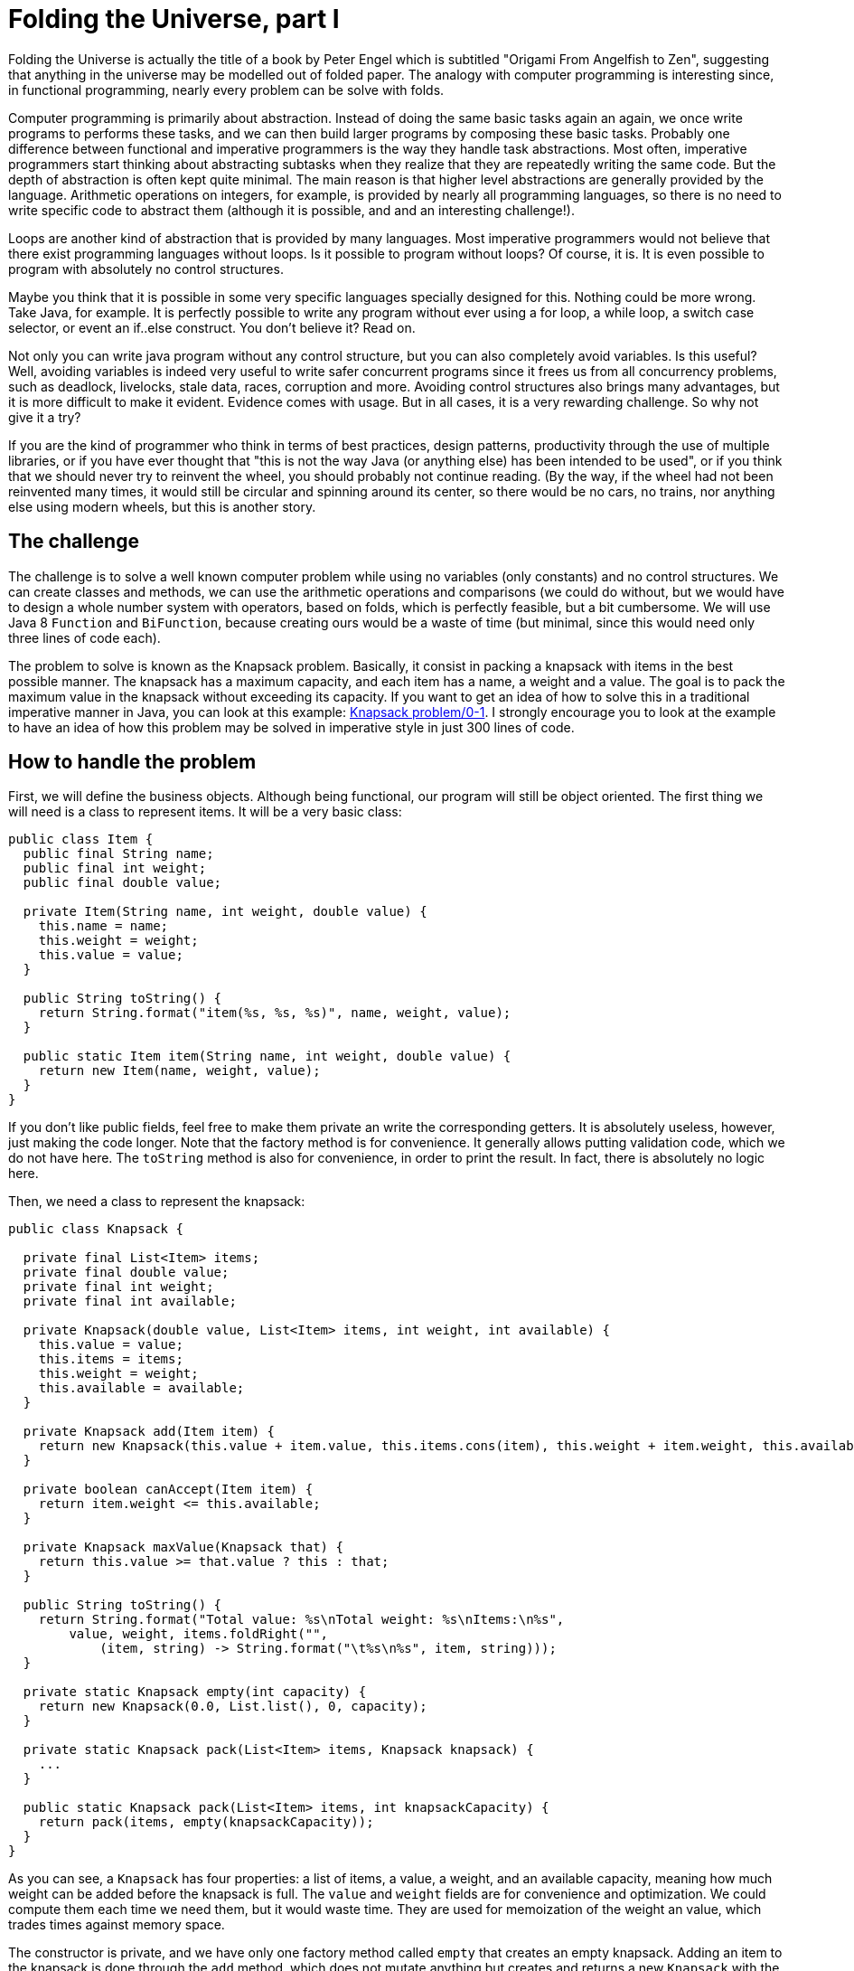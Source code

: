 = Folding the Universe, part I
:published_at: 2016-06-11

Folding the Universe is actually the title of a book by Peter Engel which is subtitled "Origami From Angelfish to Zen", suggesting that anything in the universe may be modelled out of folded paper. The analogy with computer programming is interesting since, in functional programming, nearly every problem can be solve with folds.

Computer programming is primarily about abstraction. Instead of doing the same basic tasks again an again, we once write programs to performs these tasks, and we can then build larger programs by composing these basic tasks. Probably one difference between functional and imperative programmers is the way they handle task abstractions. Most often, imperative programmers start thinking about abstracting subtasks when they realize that they are repeatedly writing the same code. But the depth of abstraction is often kept quite minimal. The main reason is that higher level abstractions are generally provided by the language. Arithmetic operations on integers, for example, is provided by nearly all programming languages, so there is no need to write specific code to abstract them (although it is possible, and and an interesting challenge!).

Loops are another kind of abstraction that is provided by many languages. Most imperative programmers would not believe that there exist programming languages without loops. Is it possible to program without loops? Of course, it is. It is even possible to program with absolutely no control structures.

Maybe you think that it is possible in some very specific languages specially designed for this. Nothing could be more wrong. Take Java, for example. It is perfectly possible to write any program without ever using a for loop, a while loop, a switch case selector, or event an if..else construct. You don't believe it? Read on.

Not only you can write java program without any control structure, but you can also completely avoid variables. Is this useful? Well, avoiding variables is indeed very useful to write safer concurrent programs since it frees us from all concurrency problems, such as deadlock, livelocks, stale data, races, corruption and more. Avoiding control structures also brings many advantages, but it is more difficult to make it evident. Evidence comes with usage. But in all cases, it is a very rewarding challenge. So why not give it a try?

If you are the kind of programmer who think in terms of best practices, design patterns, productivity through the use of multiple libraries, or if you have ever thought that "this is not the way Java (or anything else) has been intended to be used", or if you think that we should never try to reinvent the wheel, you should probably not continue reading. (By the way, if the wheel had not been reinvented many times, it would still be circular and spinning around its center, so there would be no cars, no trains, nor anything else using modern wheels, but this is another story.

== The challenge

The challenge is to solve a well known computer problem while using no variables (only constants) and no control structures. We can create classes and methods, we can use the arithmetic operations and comparisons (we could do without, but we would have to design a whole number system with operators, based on folds, which is perfectly feasible, but a bit cumbersome. We will use Java 8 `Function` and `BiFunction`, because creating ours would be a waste of time (but minimal, since this would need only three lines of code each).

The problem to solve is known as the Knapsack problem. Basically, it consist in packing a knapsack with items in the best possible manner. The knapsack has a maximum capacity, and each item has a name, a weight and a value. The goal is to pack the maximum value in the knapsack without exceeding its capacity. If you want to get an idea of how to solve this in a traditional imperative manner in Java, you can look at this example: https://rosettacode.org/wiki/Knapsack_problem/0-1#Java[Knapsack problem/0-1]. I strongly encourage you to look at the example to have an idea of how this problem may be solved in imperative style in just 300 lines of code.

== How to handle the problem

First, we will define the business objects. Although being functional, our program will still be object oriented. The first thing we will need is a class to represent items. It will be a very basic class:

[source,java]
----
public class Item {
  public final String name;
  public final int weight;
  public final double value;

  private Item(String name, int weight, double value) {
    this.name = name;
    this.weight = weight;
    this.value = value;
  }

  public String toString() {
    return String.format("item(%s, %s, %s)", name, weight, value);
  }

  public static Item item(String name, int weight, double value) {
    return new Item(name, weight, value);
  }
}
----

If you don't like public fields, feel free to make them private an write the corresponding getters. It is absolutely useless, however, just making the code longer. Note that the factory method is for convenience. It generally allows putting validation code, which we do not have here. The `toString` method is also for convenience, in order to print the result. In fact, there is absolutely no logic here.

Then, we need a class to represent the knapsack:

[source,java]
----
public class Knapsack {

  private final List<Item> items;
  private final double value;
  private final int weight;
  private final int available;

  private Knapsack(double value, List<Item> items, int weight, int available) {
    this.value = value;
    this.items = items;
    this.weight = weight;
    this.available = available;
  }

  private Knapsack add(Item item) {
    return new Knapsack(this.value + item.value, this.items.cons(item), this.weight + item.weight, this.available - item.weight);
  }

  private boolean canAccept(Item item) {
    return item.weight <= this.available;
  }

  private Knapsack maxValue(Knapsack that) {
    return this.value >= that.value ? this : that;
  }

  public String toString() {
    return String.format("Total value: %s\nTotal weight: %s\nItems:\n%s",
        value, weight, items.foldRight("",
            (item, string) -> String.format("\t%s\n%s", item, string)));
  }

  private static Knapsack empty(int capacity) {
    return new Knapsack(0.0, List.list(), 0, capacity);
  }

  private static Knapsack pack(List<Item> items, Knapsack knapsack) {
    ...
  }

  public static Knapsack pack(List<Item> items, int knapsackCapacity) {
    return pack(items, empty(knapsackCapacity));
  }
}
----

As you can see, a `Knapsack` has four properties: a list of items, a value, a weight, and an available capacity, meaning how much weight can be added before the knapsack is full. The `value` and `weight` fields are for convenience and optimization. We could compute them each time we need them, but it would waste time. They are used for memoization of the weight an value, which trades times against memory space.

The constructor is private, and we have only one factory method called `empty` that creates an empty knapsack. Adding an item to the knapsack is done through the `add` method, which does not mutate anything but creates and returns a new `Knapsack` with the updated value. You might argue that the `List<Item>` is mutated, but it is not, because it is not a Java `List`. More on this later.

There are three utility methods: `canAccept(Item)` allows knowing if the knapsack has enough available capacity to receive a given item. The `maxValue` method compares two `Knapsack` instances and returns the one with the greatest value. The `toString` method, of course, returns a readable representation of the knapsack. All these methods are for convenience and could be avoided.

The interesting part is the `pack` method, which takes a list of items and a `Knapsack` and returns the `Knapsack` (in fact a new one) with as much value as possible packed in it. Plus, there is a convenience `pack` method taking a list of items and a capacity.

Before looking at the core of the problem (the `pack` method), lets see how this program will be used:

[source,java]
----
  public static void main(String... args) {

    int capacity = 400;

    final List<Item> items = List.<Item>list()
        .cons(Item.item("map", 9, 150.0))
        .cons(Item.item("compass", 13, 35.0))
        .cons(Item.item("water", 153, 200.0))
        .cons(Item.item("sandwich", 50, 160.0))
        .cons(Item.item("glucose", 15, 60.0))
        .cons(Item.item("tin", 68, 45.0))
        .cons(Item.item("banana", 27, 60.0))
        .cons(Item.item("apple", 39, 40.0))
        .cons(Item.item("cheese", 23, 30.0))
        .cons(Item.item("beer", 52, 10.0))
        .cons(Item.item("cream", 11, 70.0))
        .cons(Item.item("camera", 32, 30.0))
        .cons(Item.item("tshirt", 24, 15.0))
        .cons(Item.item("trousers", 48, 10.0))
        .cons(Item.item("umbrella", 73, 40.0))
        .cons(Item.item("trousers", 42, 70.0))
        .cons(Item.item("overclothes", 43, 75.0))
        .cons(Item.item("notecase", 22, 80.0))
        .cons(Item.item("sunglasses", 7, 20.0))
        .cons(Item.item("towel", 18, 12.0))
        .cons(Item.item("socks", 4, 50.0))
        .cons(Item.item("book", 30, 10.0));

    System.out.println(Knapsack.pack(items, capacity));
  }
}
----

As you can see, it is very simple, although the way the list is constructed may look a bit weird. As said earlier, this is not a Java `List`, but a functional singly linked list. It is represented by an abstract `List` class and two internal subclasses, `Nil` and `Cons` representing the empty and non empty list. A `Nil` has no property, while a `Cons` has a `head`, which is the first element in the list, and a `tail` which is the rest of the list:

[source,java]
----
public abstract class List<A> {

  public List<A> cons(A a) {
    return new Cons<>(a, this);
  }

  private static class Nil<A> extends List<A> {

  }

  private static class Cons<A> extends List<A> {

    private final A head;
    private final List<A> tail;

    private Cons(A head, List<A> tail) {
      this.head = head;
      this.tail = tail;
    }
  }

  @SuppressWarnings("rawtypes")
  private static List NIL = new List.Nil();

  @SuppressWarnings("unchecked")
  public static <A> List<A> list() {
    return NIL;
  }
}
----

As you can see, it is a very simple data structure. The parent class defines a method `cons` adding an element to the list. It has also a static factory method returning an empty list. Note that this method returns an untyped singleton, which means that their can exist only one empty list. As a consequence, all empty lists are considered equals.

== Folding

Now you can see how the list of items is constructed. However, you may wonder how we could ever use this list, since there is no mean to access its elements. In fact, we only need one operation: folding the list. Any processing you can imagine on a list may be done with a fold. Folding consists in taking a value of the intended result type (generally different from the elements type) and combining it with the first element, then combining the result with the second element and so on until all elements have been processed.

=== Folding right or left

We can fold a list starting from the left (the head of the list) or for the right (the last element of the list). To fold from the left, we need a left associative operation. To fold from the right, we need... well, you guess.

Here is how we can write a `foldRight` method. First the signature in the abstract parent `List` class:

----
public abstract <B> B foldRight(B z, BiFunction<A, B, B> f);
----

The `z` parameter is the starting result. It is called `z` by convention, meaning "zero", which would be the starting result for the sum of a list of integers.

The operation used for the fold is represented by a `BiFunction`, taking an `A` (element of the list) and a `B` the current result) and returning a `B` (the next current result). In the `Nil` class, the implementation simply return `z`, since there is no element to which to apply the function:

[source,java]
----
public <B> B foldRight(B z, BiFunction<A, B, B> f) {
  return z;
}
----

In the `Cons` class, the implementation simply combine the `head` element with the result of a recursive call to fold the `tail`:

[source,java]
----
public <B> B foldRight(B z, BiFunction<A, B, B> f) {
  return f.apply(head, tail.foldRight(z, f));
}
----

Note that this implementation is recursive, and recursion happens on the stack, so it will blow the stack for lists of more than a few thousands elements. In my book https://www.manning.com/books/functional-programming-in-java[Functional Programming in Java], I show how to make recursion happen on the heap, but this would be a bit too long for this article.

== Folding, folding, folding...

With this method, we can solve nearly all the problems we might have to solve. To understand how we can do this, it's interesting to first show how we can make a copy of the list, although we will not need this:

[source,java]
----
public List<A> copy() {
  return foldRight(list(), (a, list) -> list.cons(a));
}
----

We simply start with an empty list and add the elements to it, one after the other, starting from the right.

For our specific problem, we will need a `map` method applying a function to all elements of the list. This exactly like a copy, excepted that we apply the function before inserting each element in the new list:

[source,java]
----
public <B> List<B> map(Function<A, B> f) {
  return foldRight(list(), (a, list) -> list.cons(f.apply(a)));
}
----

We will also need a `flatMap` method doing the same thing with a function returning a list. Here is the implementation:

[source,java]
----
public <B> List<B> flatMap(Function<A, List<B>> f) {
  return foldRight(list(), (a, list) -> list.foldRight(f.apply(a), (a2, list2) -> list2.cons(a2)));
}
----

This may look a bit complicated, but it is in fact equivalent to the following, where the `concat` method is used to create a single list my concatenating two lists:

[source,java]
----
public <B> List<B> flatMap(Function<A, List<B>> f) {
  return foldRight(list(), (a, list) -> list.concat(f.apply(a)));
}

public List<A> concat(List<A> list) {
  return foldRight(list, (a, acc) -> acc.cons(a));
}
----

We will also need a method to return the length of the list:

[source,java]
----
private int length() {
  return foldRight(0, (a, length) -> length + 1);
}
----

Here, we ignore the elements, simply adding one to the result at each step. (Note that this is a very inefficient way to get the list of a list. Using memoization is much faster although it uses more memory.)

Eventually, we will need to access the `head` and the `tail` of the list. But we can't simply add methods for this, since we would not know what to return in the `Nil` class. For the tail, we could return an empty list, but what about the `head`?

The solution is to return a `List<A>` for the head, which will either be an empty list, for a `Nil`, or a list containing a single element, in case of a `Cons`. Here is the implementation:

[source,java]
----
public List<A> head() {
  return foldRight(list(), (a, list) -> list.length() == 0
      ? list.cons(a)
      : list);
}
----

For the `tail`, we will return a `List<List<A>>`:

[source,java]
----
public List<List<A>> tail() {
  return new Cons<>(foldRight(list(), (a, list) -> list.length() == 0
      ? list
      : list.cons(a)), list());
}
----

These methods are really not very efficient, but it is just to show that everything can be done with a fold. We will optimize these later.

We now have all the elements we need.

== The heart of the problem

Now, you think we are left with the hard part: implementing the `pack` method. First, let's look at the algorithm:

- look at the first element. If it does not fit in the knapsack, discard it.

- if it fits, lets make two different computations:

  * first, add the element to the knapsack and continue with the rest of the list.

  * second, discard the element and continue with the rest of the list.

  * compare the values of the two results, select the highest, and return it.

Could'it be simpler! Here is the corresponding implementation:

[source,java]
----
private static Knapsack pack(List<Item> items, Knapsack knapsack) {
    return items.head().flatMap(item -> items.tail().map(itemList -> knapsack.canAccept(item)
        ? pack(itemList, knapsack).maxValue(pack(itemList, knapsack.add(item)))
        : pack(itemList, knapsack))).foldRight(knapsack, (a, b) -> a);
}
----

The only weird thing to remark is that our algorithm returns a list containing the resulting knapsack, so we extract it with `foldRight(knapsack, (a, b) -> a)`

We're done, and the core of our program has only three lines. (It could be written in only one line!) The `List` class is not at all specific to our program and will be used as part of our future functional library. The rest of the code (the `Item` class and the rest of the `Knapsack` class belong to the business model, and are only a description of our business data. Here is an example of what our program displays:

----
Total value: 1030.0
Total weight: 396
Items:
    item(map, 9, 150.0)
    item(compass, 13, 35.0)
    item(water, 153, 200.0)
    item(sandwich, 50, 160.0)
    item(glucose, 15, 60.0)
    item(banana, 27, 60.0)
    item(cream, 11, 70.0)
    item(trousers, 42, 70.0)
    item(overclothes, 43, 75.0)
    item(notecase, 22, 80.0)
    item(sunglasses, 7, 20.0)
    item(socks, 4, 50.0)
----

== About the head and tail methods

For these methods, we chose to return lists in order to be able to represent the absence of data. The main problem with this approach is that there is no mean to insure that some additional data will not be inserted by mistake in these lists. To avoid this, we generally use a different class, called `Option`, which is exactly like a `List` but where the `Nil` class is called `None` and the `Cons` class is called `Some` and has no tail. Other than this, it is exactly the same, excepted for the fold method which is called something else, like `getOrElse`. Beside this, it is sometimes difficult to distinguish between real lists (that can have several elements) and "option" lists (that can have at most one). This may make the program more difficult to read. On the other hand, it makes it much easier to compose the two cases. In a next article, I'll show in detail what this means.

== The limitations of this solution

I have already indicated that since this program is recursive, and recursion in Java occurs on the stack, and since the stack has a very limited sized, this program will not work for much more than two or three thousands items. This may be out of concern, since a knapsack generally contain much less, but the problem is in fact much more general. It could be use to optimized the way to cut ropes or rods in pieces (while minimizing the loss), or to divide any quantity in the most efficient manner.

Recursion is sometimes called the `goto` of functional programming. This does not mean it should not be used, but that it should be abstracted. This is exactly what `foldRight` and `foldLeft` do. In other words, it is perfectly acceptable to use recursion inside the list class, although it probably should be used only once or twice. But using it in a business program in generally a bad practice. Moreover, in the real life, if we are using Java, we might want to optimize the fold for performance, using standard Java loops. In such case, it would be even more important to encapsulate these "dirty" parts in the `List` class. Or, as I already said, we can make recursion happen on the heap rather that on the stack. To learn how to do this, please refer to my book, https://www.manning.com/books/functional-programming-in-java[Functional Programming in Java], or to this article: http://www.fpinjava.com/2014/12/03/Stack-safe-recursion-in-Java.html[Stack safe recursion in Java].

This said, there is a much radical limitation in our example. If you examine the `pack` method, you will see that it is bi-recursive, which means it calls itself twice. This means that for the first level, there will be two calls. each of these two calls will trigger two new calls, for a total of four. It is not difficult to see that this number of calls will grow exponentially. The consequence is that this program will not overflow the stack because it will never run longer enough for this. It will not work for more than around thirty items. To make this program really useful, we must find a way to write it with a single recursive call, or, better, not using recursion at all. This is what I will sho in a next article.